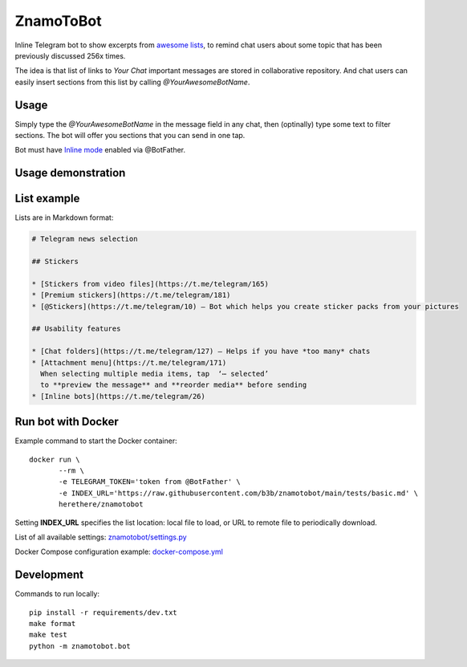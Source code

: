 ZnamoToBot
==========

.. start-badges
.. image:: https://img.shields.io/badge/stability-alpha-f4d03f.svg
    :target: https://github.com/b3b/znamotobot
    :alt: Stability
.. image:: https://img.shields.io/docker/v/herethere/znamotobot?color=%23FFD43B&label=Docker%20Image
   :target: https://hub.docker.com/r/herethere/znamotobot
   :alt: Docker Image Version (latest by date)
.. image:: https://github.com/b3b/znamotobot/workflows/tests/badge.svg?branch=main
     :target: https://github.com/b3b/znamotobot/actions?workflow=tests
     :alt: CI Status
.. image:: https://codecov.io/github/b3b/znamotobot/coverage.svg?branch=main
    :target: https://codecov.io/github/b3b/znamotobot?branch=main
    :alt: Code coverage Status
.. end-badges

Inline Telegram bot to show excerpts from `awesome lists <https://github.com/topics/awesome-list>`_,
to remind chat users about some topic that has been previously discussed 256x times.

The idea is that list of links to *Your Chat* important messages are stored in collaborative repository.
And chat users can easily insert sections from this list by calling `@YourAwesomeBotName`.


Usage
-----

Simply type the `@YourAwesomeBotName` in the message field in any chat,
then (optinally) type some text to filter sections.
The bot will offer you sections that you can send in one tap.

Bot must have `Inline mode <https://core.telegram.org/bots/inline>`_ enabled via @BotFather.

Usage demonstration
-------------------

.. image:: docs/usage.gif
  :alt: Bot usage demonstration


List example
------------

Lists are in Markdown format:

.. code-block::

    # Telegram news selection

    ## Stickers

    * [Stickers from video files](https://t.me/telegram/165)
    * [Premium stickers](https://t.me/telegram/181)
    * [@Stickers](https://t.me/telegram/10) — Bot which helps you create sticker packs from your pictures

    ## Usability features

    * [Chat folders](https://t.me/telegram/127) — Helps if you have *too many* chats
    * [Attachment menu](https://t.me/telegram/171)
      When selecting multiple media items, tap  ‘⋯ selected’
      to **preview the message** and **reorder media** before sending
    * [Inline bots](https://t.me/telegram/26)



Run bot with Docker
-------------------

Example command to start the Docker container::

    docker run \
           --rm \
           -e TELEGRAM_TOKEN='token from @BotFather' \
           -e INDEX_URL='https://raw.githubusercontent.com/b3b/znamotobot/main/tests/basic.md' \
           herethere/znamotobot

Setting **INDEX_URL** specifies the list location: local file to load, or URL to remote file to periodically download.

List of all available settings: `znamotobot/settings.py <znamotobot/settings.py>`_

Docker Compose configuration example: `docker-compose.yml <docker-compose.yml>`_


Development
-----------

Commands to run locally::

  pip install -r requirements/dev.txt
  make format
  make test
  python -m znamotobot.bot
